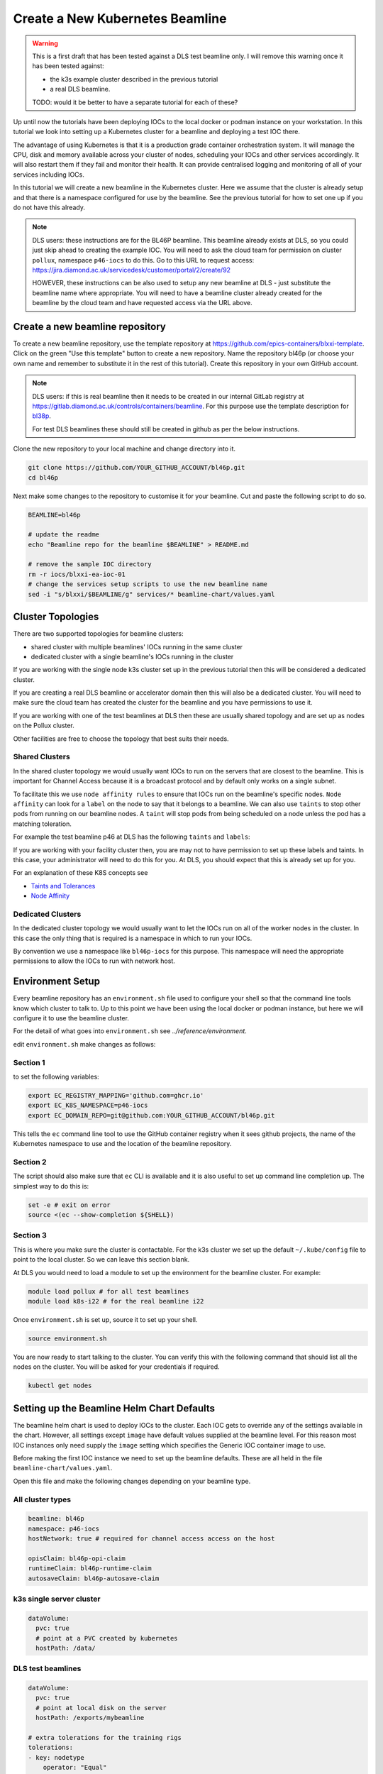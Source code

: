 .. _setup_k8s_beamline:


Create a New Kubernetes Beamline
================================

.. warning::

    This is a first draft that has been tested against a DLS test beamline
    only. I will remove this warning once it has been tested against:

    - the k3s example cluster described in the previous tutorial
    - a real DLS beamline.

    TODO: would it be better to have a separate tutorial for each of these?

Up until now the tutorials have been deploying IOCs to the local docker or
podman instance on your workstation. In this tutorial we look into setting
up a Kubernetes cluster for a beamline and deploying a test IOC there.

The advantage of using Kubernetes is that it is a production grade container
orchestration system. It will manage the CPU, disk and memory available across
your cluster of nodes, scheduling your IOCs and other services accordingly.
It will also restart them if they fail and monitor their health.
It can provide centralised logging and monitoring
of all of your services including IOCs.


In this tutorial we will create a new beamline in the Kubernetes cluster.
Here we assume that the cluster is already setup and that there is
a namespace configured for use by the beamline. See the previous tutorial
for how to set one up if you do not have this already.

.. note::

    DLS users: these instructions are for the BL46P beamline. This beamline
    already exists at DLS, so you could just skip ahead to creating the
    example IOC. You will need to ask the cloud team for permission on
    cluster ``pollux``, namespace ``p46-iocs`` to do this.
    Go to this URL to request access:
    https://jira.diamond.ac.uk/servicedesk/customer/portal/2/create/92

    HOWEVER, these instructions can be also used to setup any
    new beamline at DLS - just substitute the beamline name where appropriate.
    You will need to have a beamline cluster already created for the
    beamline by the cloud team and have requested access via the URL above.

Create a new beamline repository
--------------------------------

To create a new beamline repository, use the template repository at
https://github.com/epics-containers/blxxi-template. Click on the green
"Use this template" button to create a new repository. Name the repository
bl46p (or choose your own name and remember to substitute it in the rest of
this tutorial). Create this repository in your own GitHub account.

.. note::

    DLS users: if this is real beamline then it needs to be
    created in our internal GitLab registry at
    https://gitlab.diamond.ac.uk/controls/containers/beamline.
    For this purpose use the template description for `bl38p
    <https://github.com/epics-containers/bl38p?tab=readme-ov-file#how-to-create-a-new-beamline--accelerator-domain>`_.

    For test DLS beamlines these should still be created in github
    as per the below instructions.

Clone the new repository to your local machine and change directory into it.

.. code-block:: bash

    git clone https://github.com/YOUR_GITHUB_ACCOUNT/bl46p.git
    cd bl46p

Next make some changes to the repository to customise it for your beamline.
Cut and paste the following script to do so.

.. code-block:: bash

    BEAMLINE=bl46p

    # update the readme
    echo "Beamline repo for the beamline $BEAMLINE" > README.md

    # remove the sample IOC directory
    rm -r iocs/blxxi-ea-ioc-01
    # change the services setup scripts to use the new beamline name
    sed -i "s/blxxi/$BEAMLINE/g" services/* beamline-chart/values.yaml

Cluster Topologies
------------------

There are two supported topologies for beamline clusters:

- shared cluster with multiple beamlines' IOCs running in the same cluster
- dedicated cluster with a single beamline's IOCs running in the cluster

If you are working with the single node k3s cluster set up in the previous
tutorial then this will be considered a dedicated cluster.

If you are creating a real DLS beamline or accelerator domain then this will
also be a dedicated cluster. You will need to make sure the cloud team has
created the cluster for the beamline and you have permissions to use it.

If you are working with one of the test beamlines at DLS then these are usually
shared topology and are set up as nodes on the Pollux cluster.

Other facilities are free to choose the topology that best suits their needs.

Shared Clusters
~~~~~~~~~~~~~~~

In the shared cluster topology we would usually want IOCs to run on the
servers that are closest to the beamline. This is important for Channel Access
because it is a broadcast protocol and by default only works on a single
subnet.

To facilitate this we use ``node affinity rules`` to ensure that IOCs
run on the beamline's specific nodes. ``Node affinity`` can look for a ``label``
on the node to say that it belongs to a beamline.
We can also use ``taints`` to stop other pods from
running on our beamline nodes. A ``taint`` will stop pods from being scheduled
on a node unless the pod has a matching toleration.

For example the test beamline p46 at DLS has the following ``taints`` and
``labels``:

.. code block::

    Labels:         beamline=bl46p
                    nodetype=test-rig

    Taints:         beamline=bl46p:NoSchedule
                    nodetype=test-rig:NoSchedule

If you are working with your facility cluster then, you are may not to
have permission to set up these labels and taints. In this case, your
administrator will need to do this for you. At DLS, you should expect that
this is already set up for you.

For an explanation of these K8S concepts see

- `Taints and Tolerances <https://kubernetes.io/docs/concepts/scheduling-eviction/taint-and-toleration/>`_
- `Node Affinity <https://kubernetes.io/docs/concepts/scheduling-eviction/assign-pod-node/#node-affinity-beta-feature>`_

Dedicated Clusters
~~~~~~~~~~~~~~~~~~

In the dedicated cluster topology we would usually want to let the IOCs
run on all of the worker nodes in the cluster. In this case the only thing
that is required is a namespace in which to run your IOCs.

By convention we use a namespace like ``bl46p-iocs`` for this purpose. This
namespace will need the appropriate permissions to allow the IOCs to run
with network host.

Environment Setup
-----------------

Every beamline repository has an ``environment.sh`` file used to configure
your shell so that the command line tools know which cluster to talk to.
Up to this point we have been using the local docker or podman instance,
but here we will configure it to use the beamline cluster.

For the detail of what goes into ``environment.sh`` see
`../reference/environment`.

edit ``environment.sh`` make changes as follows:

Section 1
~~~~~~~~~

to set the following variables:

.. code-block:: bash

    export EC_REGISTRY_MAPPING='github.com=ghcr.io'
    export EC_K8S_NAMESPACE=p46-iocs
    export EC_DOMAIN_REPO=git@github.com:YOUR_GITHUB_ACCOUNT/bl46p.git

This tells the ``ec`` command line tool to use the GitHub container registry
when it sees github projects, the name of the Kubernetes namespace to use and
the location of the beamline repository.

Section 2
~~~~~~~~~

The script should also make sure that ``ec`` CLI is available and it is also
useful to set up command line completion up. The simplest way to do this is:

.. code-block:: bash

    set -e # exit on error
    source <(ec --show-completion ${SHELL})

Section 3
~~~~~~~~~

This is where you make sure the cluster is contactable. For the k3s cluster
we set up the default ``~/.kube/config`` file to point to the local cluster.
So we can leave this section blank.

At DLS you would need to load a module to set up the environment for the
beamline cluster. For example:

.. code-block:: bash

    module load pollux # for all test beamlines
    module load k8s-i22 # for the real beamline i22

Once ``environment.sh`` is set up, source it to set up your shell.

.. code-block:: bash

    source environment.sh

You are now ready to start talking to the cluster. You can verify this with
the following command that should list all the nodes on the cluster. You
will be asked for your credentials if required.

.. code-block:: bash

    kubectl get nodes

Setting up the Beamline Helm Chart Defaults
-------------------------------------------

The beamline helm chart is used to deploy IOCs to the cluster. Each IOC
gets to override any of the settings available in the chart. However, all
settings except ``image`` have default values supplied at the beamline level.
For this reason most IOC instances only need supply the ``image`` setting
which specifies the Generic IOC container image to use.

Before making the first IOC instance we need to set up the beamline defaults.
These are all held in the file ``beamline-chart/values.yaml``.

Open this file and make the following changes depending on your beamline
type.

All cluster types
~~~~~~~~~~~~~~~~~

.. code-block:: yaml

  beamline: bl46p
  namespace: p46-iocs
  hostNetwork: true # required for channel access access on the host

  opisClaim: bl46p-opi-claim
  runtimeClaim: bl46p-runtime-claim
  autosaveClaim: bl46p-autosave-claim

k3s single server cluster
~~~~~~~~~~~~~~~~~~~~~~~~~

.. code-block:: yaml

  dataVolume:
    pvc: true
    # point at a PVC created by kubernetes
    hostPath: /data/

DLS test beamlines
~~~~~~~~~~~~~~~~~~

.. code-block:: yaml

  dataVolume:
    pvc: true
    # point at local disk on the server
    hostPath: /exports/mybeamline

  # extra tolerations for the training rigs
  tolerations:
  - key: nodetype
      operator: "Equal"
      value: training-rig
      effect: "NoSchedule"

DLS real beamlines
~~~~~~~~~~~~~~~~~~

.. code-block:: yaml

  dataVolume:
    pvc: true
    # point at the shared filesystem data folder for the beamline
    hostPath: /dls/p46/data

Create a Test IOC to Deploy
---------------------------

TODO: WIP (but this looks just like it did in the first IOC deployment tutorial)
